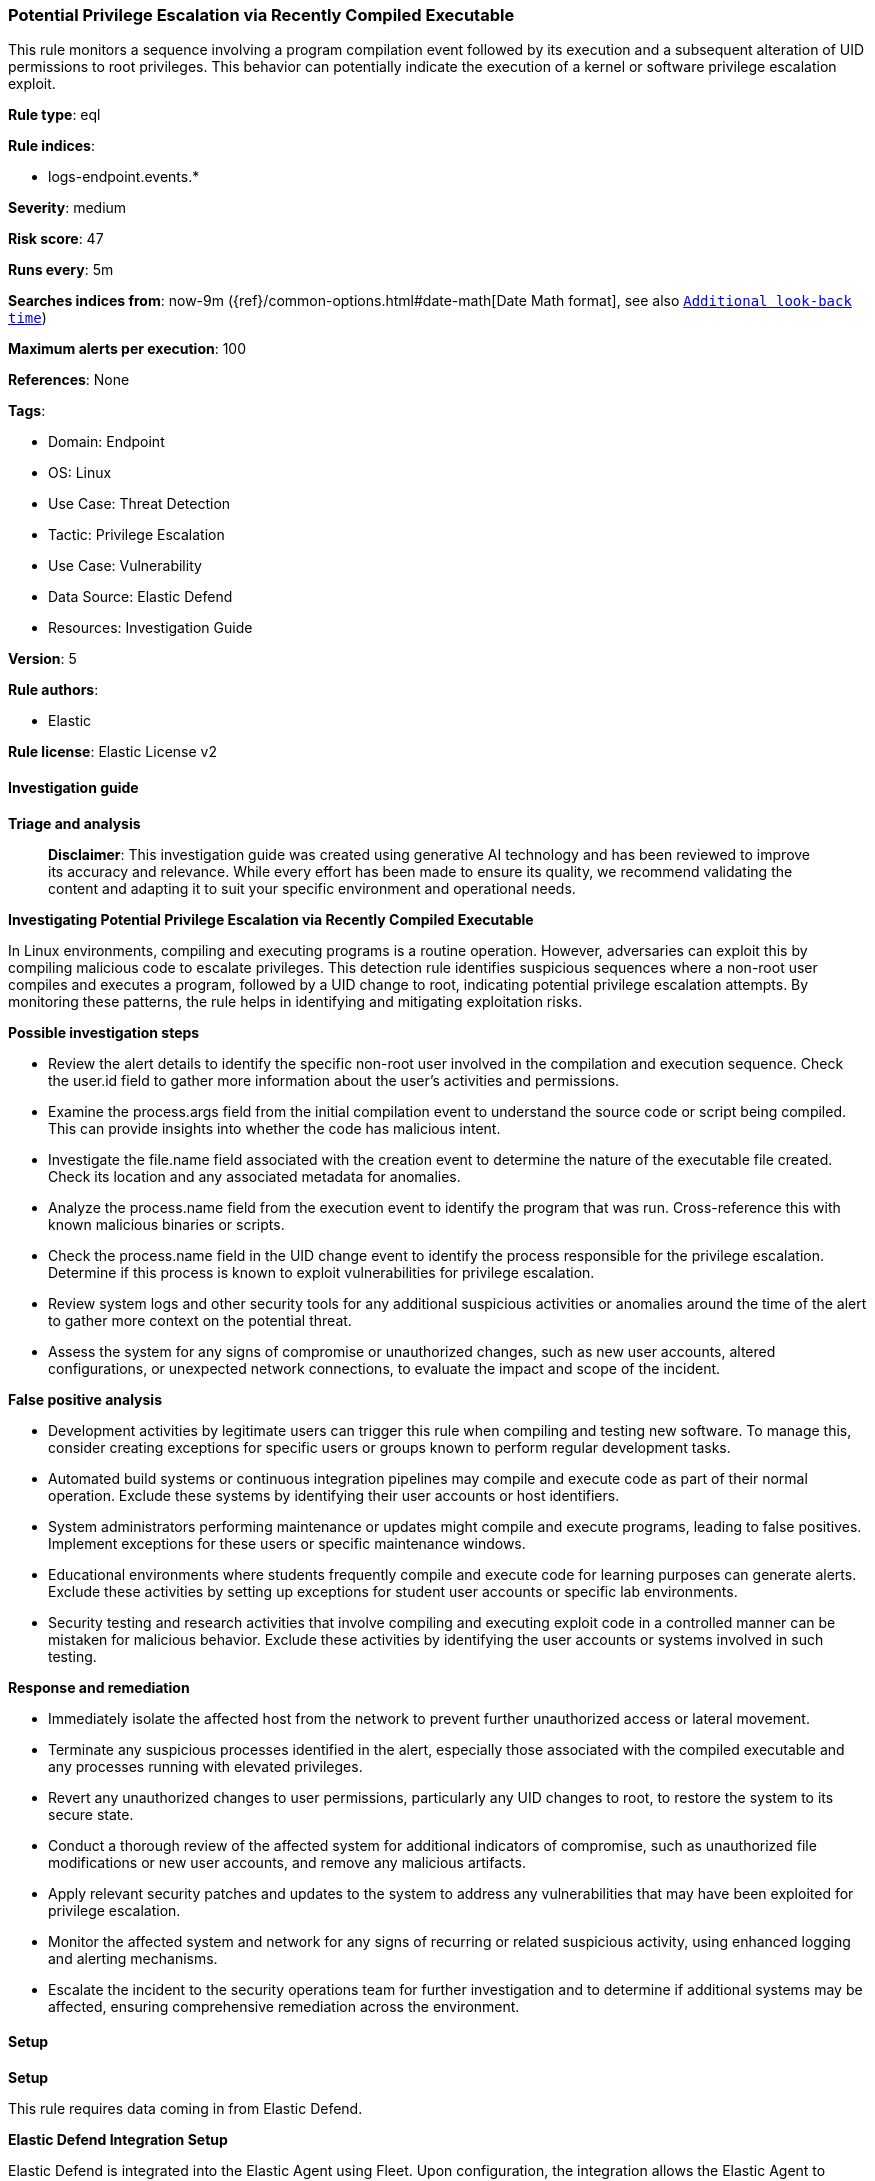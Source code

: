 [[prebuilt-rule-8-14-21-potential-privilege-escalation-via-recently-compiled-executable]]
=== Potential Privilege Escalation via Recently Compiled Executable

This rule monitors a sequence involving a program compilation event followed by its execution and a subsequent alteration of UID permissions to root privileges. This behavior can potentially indicate the execution of a kernel or software privilege escalation exploit.

*Rule type*: eql

*Rule indices*: 

* logs-endpoint.events.*

*Severity*: medium

*Risk score*: 47

*Runs every*: 5m

*Searches indices from*: now-9m ({ref}/common-options.html#date-math[Date Math format], see also <<rule-schedule, `Additional look-back time`>>)

*Maximum alerts per execution*: 100

*References*: None

*Tags*: 

* Domain: Endpoint
* OS: Linux
* Use Case: Threat Detection
* Tactic: Privilege Escalation
* Use Case: Vulnerability
* Data Source: Elastic Defend
* Resources: Investigation Guide

*Version*: 5

*Rule authors*: 

* Elastic

*Rule license*: Elastic License v2


==== Investigation guide



*Triage and analysis*


> **Disclaimer**:
> This investigation guide was created using generative AI technology and has been reviewed to improve its accuracy and relevance. While every effort has been made to ensure its quality, we recommend validating the content and adapting it to suit your specific environment and operational needs.


*Investigating Potential Privilege Escalation via Recently Compiled Executable*


In Linux environments, compiling and executing programs is a routine operation. However, adversaries can exploit this by compiling malicious code to escalate privileges. This detection rule identifies suspicious sequences where a non-root user compiles and executes a program, followed by a UID change to root, indicating potential privilege escalation attempts. By monitoring these patterns, the rule helps in identifying and mitigating exploitation risks.


*Possible investigation steps*


- Review the alert details to identify the specific non-root user involved in the compilation and execution sequence. Check the user.id field to gather more information about the user's activities and permissions.
- Examine the process.args field from the initial compilation event to understand the source code or script being compiled. This can provide insights into whether the code has malicious intent.
- Investigate the file.name field associated with the creation event to determine the nature of the executable file created. Check its location and any associated metadata for anomalies.
- Analyze the process.name field from the execution event to identify the program that was run. Cross-reference this with known malicious binaries or scripts.
- Check the process.name field in the UID change event to identify the process responsible for the privilege escalation. Determine if this process is known to exploit vulnerabilities for privilege escalation.
- Review system logs and other security tools for any additional suspicious activities or anomalies around the time of the alert to gather more context on the potential threat.
- Assess the system for any signs of compromise or unauthorized changes, such as new user accounts, altered configurations, or unexpected network connections, to evaluate the impact and scope of the incident.


*False positive analysis*


- Development activities by legitimate users can trigger this rule when compiling and testing new software. To manage this, consider creating exceptions for specific users or groups known to perform regular development tasks.
- Automated build systems or continuous integration pipelines may compile and execute code as part of their normal operation. Exclude these systems by identifying their user accounts or host identifiers.
- System administrators performing maintenance or updates might compile and execute programs, leading to false positives. Implement exceptions for these users or specific maintenance windows.
- Educational environments where students frequently compile and execute code for learning purposes can generate alerts. Exclude these activities by setting up exceptions for student user accounts or specific lab environments.
- Security testing and research activities that involve compiling and executing exploit code in a controlled manner can be mistaken for malicious behavior. Exclude these activities by identifying the user accounts or systems involved in such testing.


*Response and remediation*


- Immediately isolate the affected host from the network to prevent further unauthorized access or lateral movement.
- Terminate any suspicious processes identified in the alert, especially those associated with the compiled executable and any processes running with elevated privileges.
- Revert any unauthorized changes to user permissions, particularly any UID changes to root, to restore the system to its secure state.
- Conduct a thorough review of the affected system for additional indicators of compromise, such as unauthorized file modifications or new user accounts, and remove any malicious artifacts.
- Apply relevant security patches and updates to the system to address any vulnerabilities that may have been exploited for privilege escalation.
- Monitor the affected system and network for any signs of recurring or related suspicious activity, using enhanced logging and alerting mechanisms.
- Escalate the incident to the security operations team for further investigation and to determine if additional systems may be affected, ensuring comprehensive remediation across the environment.

==== Setup



*Setup*


This rule requires data coming in from Elastic Defend.


*Elastic Defend Integration Setup*

Elastic Defend is integrated into the Elastic Agent using Fleet. Upon configuration, the integration allows the Elastic Agent to monitor events on your host and send data to the Elastic Security app.


*Prerequisite Requirements:*

- Fleet is required for Elastic Defend.
- To configure Fleet Server refer to the https://www.elastic.co/guide/en/fleet/current/fleet-server.html[documentation].


*The following steps should be executed in order to add the Elastic Defend integration on a Linux System:*

- Go to the Kibana home page and click "Add integrations".
- In the query bar, search for "Elastic Defend" and select the integration to see more details about it.
- Click "Add Elastic Defend".
- Configure the integration name and optionally add a description.
- Select the type of environment you want to protect, either "Traditional Endpoints" or "Cloud Workloads".
- Select a configuration preset. Each preset comes with different default settings for Elastic Agent, you can further customize these later by configuring the Elastic Defend integration policy. https://www.elastic.co/guide/en/security/current/configure-endpoint-integration-policy.html[Helper guide].
- We suggest selecting "Complete EDR (Endpoint Detection and Response)" as a configuration setting, that provides "All events; all preventions"
- Enter a name for the agent policy in "New agent policy name". If other agent policies already exist, you can click the "Existing hosts" tab and select an existing policy instead.
For more details on Elastic Agent configuration settings, refer to the https://www.elastic.co/guide/en/fleet/8.10/agent-policy.html[helper guide].
- Click "Save and Continue".
- To complete the integration, select "Add Elastic Agent to your hosts" and continue to the next section to install the Elastic Agent on your hosts.
For more details on Elastic Defend refer to the https://www.elastic.co/guide/en/security/current/install-endpoint.html[helper guide].


==== Rule query


[source, js]
----------------------------------
sequence by host.id with maxspan=1m
  [process where host.os.type == "linux" and event.type == "start" and event.action == "exec" and
   process.name in ("gcc", "g++", "cc") and user.id != "0"] by process.args
  [file where host.os.type == "linux" and event.action == "creation" and event.type == "creation" and
   process.name == "ld" and user.id != "0"] by file.name
  [process where host.os.type == "linux" and event.type == "start" and event.action == "exec" and
   user.id != "0"] by process.name
  [process where host.os.type == "linux" and event.action in ("uid_change", "guid_change") and event.type == "change" and
   user.id == "0"] by process.name

----------------------------------

*Framework*: MITRE ATT&CK^TM^

* Tactic:
** Name: Privilege Escalation
** ID: TA0004
** Reference URL: https://attack.mitre.org/tactics/TA0004/
* Technique:
** Name: Exploitation for Privilege Escalation
** ID: T1068
** Reference URL: https://attack.mitre.org/techniques/T1068/
